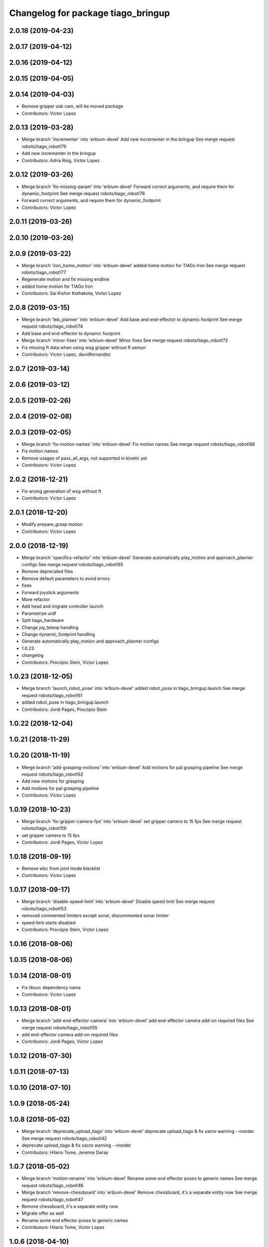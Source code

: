 ^^^^^^^^^^^^^^^^^^^^^^^^^^^^^^^^^^^
Changelog for package tiago_bringup
^^^^^^^^^^^^^^^^^^^^^^^^^^^^^^^^^^^

2.0.18 (2019-04-23)
-------------------

2.0.17 (2019-04-12)
-------------------

2.0.16 (2019-04-12)
-------------------

2.0.15 (2019-04-05)
-------------------

2.0.14 (2019-04-03)
-------------------
* Remove gripper usb cam, will be moved package
* Contributors: Victor Lopez

2.0.13 (2019-03-28)
-------------------
* Merge branch 'incrementer' into 'erbium-devel'
  Add new incrementer in the bringup
  See merge request robots/tiago_robot!79
* Add new incrementer in the bringup
* Contributors: Adria Roig, Victor Lopez

2.0.12 (2019-03-26)
-------------------
* Merge branch 'fix-missing-param' into 'erbium-devel'
  Forward correct arguments, and require them for dynamic_footprint
  See merge request robots/tiago_robot!78
* Forward correct arguments, and require them for dynamic_footprint
* Contributors: Victor Lopez

2.0.11 (2019-03-26)
-------------------

2.0.10 (2019-03-26)
-------------------

2.0.9 (2019-03-22)
------------------
* Merge branch 'iron_home_motion' into 'erbium-devel'
  added home motion for TIAGo Iron
  See merge request robots/tiago_robot!77
* Regenerate motion and fix missing endline
* added home motion for TIAGo Iron
* Contributors: Sai Kishor Kothakota, Victor Lopez

2.0.8 (2019-03-15)
------------------
* Merge branch 'teb_planner' into 'erbium-devel'
  Add base and end-effector to dynamic footprint
  See merge request robots/tiago_robot!74
* Add base and end-effector to dynamic footprint
* Merge branch 'minor-fixes' into 'erbium-devel'
  Minor fixes
  See merge request robots/tiago_robot!72
* Fix missing ft data when using wsg gripper without ft sensor
* Contributors: Victor Lopez, davidfernandez

2.0.7 (2019-03-14)
------------------

2.0.6 (2019-03-12)
------------------

2.0.5 (2019-02-26)
------------------

2.0.4 (2019-02-08)
------------------

2.0.3 (2019-02-05)
------------------
* Merge branch 'fix-motion-names' into 'erbium-devel'
  Fix motion names
  See merge request robots/tiago_robot!66
* Fix motion names
* Remove usages of pass_all_args, not supported in kinetic yet
* Contributors: Victor Lopez

2.0.2 (2018-12-21)
------------------
* Fix wrong generation of wsg without ft
* Contributors: Victor Lopez

2.0.1 (2018-12-20)
------------------
* Modify prepare_grasp motion
* Contributors: Victor Lopez

2.0.0 (2018-12-19)
------------------
* Merge branch 'specifics-refactor' into 'erbium-devel'
  Generate automatically play_motion and approach_planner configs
  See merge request robots/tiago_robot!65
* Remove deprecated files
* Remove default parameters to avoid errors
* fixes
* Forward joystick arguments
* More refactor
* Add head and migrate controller launch
* Parametrize urdf
* Split tiago_hardware
* Change joy_teleop handling
* Change dynamic_footprint handling
* Generate automatically play_motion and approach_planner configs
* 1.0.23
* changelog
* Contributors: Procópio Stein, Victor Lopez

1.0.23 (2018-12-05)
-------------------
* Merge branch 'launch_robot_pose' into 'erbium-devel'
  added robot_pose in tiago_bringup.launch
  See merge request robots/tiago_robot!61
* added robot_pose in tiago_bringup.launch
* Contributors: Jordi Pages, Procópio Stein

1.0.22 (2018-12-04)
-------------------

1.0.21 (2018-11-29)
-------------------

1.0.20 (2018-11-19)
-------------------
* Merge branch 'add-grasping-motions' into 'erbium-devel'
  Add motions for pal grasping pipeline
  See merge request robots/tiago_robot!62
* Add new motions for grasping
* Add motions for pal grasping pipeline
* Contributors: Victor Lopez

1.0.19 (2018-10-23)
-------------------
* Merge branch 'fix-gripper-camera-fps' into 'erbium-devel'
  set gripper camera to 15 fps
  See merge request robots/tiago_robot!59
* set gripper camera to 15 fps
* Contributors: Jordi Pages, Victor Lopez

1.0.18 (2018-09-19)
-------------------
* Remove wbc from joint mode blacklist
* Contributors: Victor Lopez

1.0.17 (2018-09-17)
-------------------
* Merge branch 'disable-speed-limit' into 'erbium-devel'
  Disable speed limit
  See merge request robots/tiago_robot!53
* removed commented limiters except sonar, discommented sonar limiter
* speed limit starts disabled
* Contributors: Procópio Stein, Victor Lopez

1.0.16 (2018-08-06)
-------------------

1.0.15 (2018-08-06)
-------------------

1.0.14 (2018-08-01)
-------------------
* Fix libuvc dependency name
* Contributors: Victor Lopez

1.0.13 (2018-08-01)
-------------------
* Merge branch 'add-end-effector-camera' into 'erbium-devel'
  add end-effector camera add-on required files
  See merge request robots/tiago_robot!55
* add end-effector camera add-on required files
* Contributors: Jordi Pages, Victor Lopez

1.0.12 (2018-07-30)
-------------------

1.0.11 (2018-07-13)
-------------------

1.0.10 (2018-07-10)
-------------------

1.0.9 (2018-05-24)
------------------

1.0.8 (2018-05-02)
------------------
* Merge branch 'deprecate_upload_tiago' into 'erbium-devel'
  deprecate upload_tiago & fix xacro warning --inorder
  See merge request robots/tiago_robot!42
* deprecate upload_tiago & fix xacro warning --inorder
* Contributors: Hilario Tome, Jeremie Deray

1.0.7 (2018-05-02)
------------------
* Merge branch 'motion-rename' into 'erbium-devel'
  Rename some end effector poses to generic names
  See merge request robots/tiago_robot!46
* Merge branch 'remove-chessboard' into 'erbium-devel'
  Remove chessboard, it's a separate entity now
  See merge request robots/tiago_robot!47
* Remove chessboard, it's a separate entity now
* Migrate offer as well
* Rename some end effector poses to generic names
* Contributors: Hilario Tome, Victor Lopez

1.0.6 (2018-04-10)
------------------

1.0.5 (2018-03-29)
------------------

1.0.4 (2018-03-26)
------------------
* Merge branch 'recover-chessboard-tiago' into 'erbium-devel'
  Recover chessboard tiago
  See merge request robots/tiago_robot!38
* Add missing tiago_steel_chessboard files
* Revert "remove unused files"
  This reverts commit e50aca81d55736b99e108bb90d681862be39c028.
* Contributors: Jordi Pages, Victor Lopez

1.0.3 (2018-03-16)
------------------

1.0.2 (2018-03-06)
------------------

1.0.1 (2018-02-22)
------------------

1.0.0 (2018-02-21)
------------------

0.0.46 (2018-02-20)
-------------------
* added extra wbc controller to mode blacklist and started to add local joint control configuration files
* Contributors: Hilario Tome

0.0.45 (2018-02-08)
-------------------

0.0.44 (2018-02-06)
-------------------
* fix force sensors axis
* Contributors: Jordi Pages

0.0.43 (2018-01-24)
-------------------
* add files for schunk-gripper based TIAGo
* update home and unfold_arm motions
* remove unused files
* Contributors: Jordi Pages

0.0.42 (2017-12-01)
-------------------
* Forward correct calibration files to openni2
* Add Copying of calibration files when launching xtion
* Contributors: Victor Lopez

0.0.41 (2017-10-31)
-------------------

0.0.40 (2017-10-27)
-------------------
* added support for absolute encoders
* Contributors: Hilario Tomé

0.0.39 (2017-07-12)
-------------------
* show throttled and downsampled point cloud
  And add buffer for sonars display
* Contributors: Jordi Pages

0.0.38 (2017-05-16)
-------------------
* Add configurations for Tiago Iron
* Contributors: davidfernandez

0.0.37 (2017-05-05)
-------------------
* disabled use_device_time from rgbd camera, to avoid tf errors
* Contributors: Procópio Stein

0.0.36 (2017-04-24)
-------------------
* added servoing_cmd_vel in twist_mux_topics
* Allow multiple Tiago to use the navigation stack
* Contributors: Procópio Stein, davidfernandez

0.0.35 (2016-12-21)
-------------------
* enable static tf
* Contributors: Jordi Pages

0.0.34 (2016-11-06)
-------------------

0.0.33 (2016-11-04)
-------------------

0.0.32 (2016-10-26)
-------------------
* add sonars visualizer
* Contributors: Jordi Pages

0.0.31 (2016-10-14)
-------------------
* 0.0.30
* Update changelog
* add myself as maintainer
* add myself as maintainer
* add arg to specifiy cmd_vel_out topic
* add missing run dependencies
* include the correct motions for steel version
* 0.0.29
* Update changelog
* Add the option of controlling tiago from the rviz joystick
* 0.0.28
* Update changelog
* Add gripper joints to exclude from planning
* 0.0.27
* Update changelog
* 0.0.26
* Update changelog
* put motions for titanium and steel separately
* 0.0.25
* Update changelog
* Add depth_registration to the sensor
* 0.0.24
* changelog
* Revert "set param ignore_read_errors true in ns ros_control_component"
  This reverts commit 244a8b98d6faeca71650903da68a0ab374f7c6cf.
* 0.0.23
* Update changelog
* 0.0.22
* Update changelog
* 0.0.21
* Update changelog
* 0.0.20
* Update changelog
* 0.0.19
* Update changelog
* 0.0.18
* changelog
* 0.0.17
* changelog
* add missing launch sonar_to_cloud
* 0.0.16
* Update changelog
* 0.0.15
* Update changelog
* set param ignore_read_errors true in ns ros_control_component
* 0.0.14
* Update changelog
* Add openni2_launch dependency
* 0.0.13
* Update changelog
* Contributors: Jeremie Deray, Jordi Pages, Sam Pfeiffer, Victor Lopez


0.0.30 (2016-10-13)
-------------------
* add myself as maintainer
* add myself as maintainer
* add arg to specifiy cmd_vel_out topic
* add missing run dependencies
* include the correct motions for steel version
* Contributors: Jordi Pages

0.0.29 (2016-07-28)
-------------------
* Add the option of controlling tiago from the rviz joystick
* Contributors: Victor Lopez

0.0.28 (2016-07-28)
-------------------
* Add gripper joints to exclude from planning
* Contributors: Victor Lopez

0.0.27 (2016-07-19)
-------------------

0.0.26 (2016-07-08)
-------------------
* put motions for titanium and steel separately
* Contributors: Jordi Pages

0.0.25 (2016-06-28)
-------------------
* Add depth_registration to the sensor
* Contributors: Sam Pfeiffer

0.0.24 (2016-06-15)
-------------------
* Revert "set param ignore_read_errors true in ns ros_control_component"
  This reverts commit 244a8b98d6faeca71650903da68a0ab374f7c6cf.
* Contributors: Jeremie Deray

0.0.23 (2016-06-15)
-------------------

0.0.22 (2016-06-15)
-------------------

0.0.21 (2016-06-15)
-------------------

0.0.20 (2016-06-14)
-------------------

0.0.19 (2016-06-14)
-------------------

0.0.18 (2016-06-14)
-------------------

0.0.17 (2016-06-13)
-------------------
* add missing launch sonar_to_cloud
* Contributors: Jeremie Deray

0.0.16 (2016-06-13)
-------------------

0.0.15 (2016-06-13)
-------------------
* set param ignore_read_errors true in ns ros_control_component
* Contributors: Jeremie Deray

0.0.14 (2016-06-10)
-------------------
* Add openni2_launch dependency
* Contributors: Victor Lopez

0.0.13 (2016-06-10)
-------------------

0.0.12 (2016-06-07)
-------------------
* Working head configuration for TIAGo
* Add transformation to correct FT readings
* Add hardware port of force torque
* Contributors: Jordan Palacios, Sam Pfeiffer

0.0.11 (2016-06-03)
-------------------
* Remove extra joints as the casters are not published anymore
* modify arm_6_joint position in home and unfold_arm
* add depth image visualizer
* 0.0.10
* Updated changelog
* Added joint mode blacklist to tiago hardware config
* 0.0.9
* Update changelog
* Making the incrementer server use the safe command topic
* Increase increments on head movements
* add new motions and modify existing ones
* 0.0.8
* Update changelog
* 0.0.7
* Update changelog
* 0.0.6
* Update changelogs
* Adding a stronger torque value
* Added blacklist parameter to tiago hardware
* Default dynamixel head for tiago 0, added as default because contains
  new dynamixel head necessary parameters
* 0.0.5
* Update changelog
* Adding new defaults for TIAGo
  Current limit controller for the wheels.
  Soften on effort values config for a specific robot.
* remap turbo reset
* tune joy min/max speed to reduce slipping
* remap joy speed in/decrease as they conflict with tiago torso
* spawn tiago speed_limit conf
* pmb2 twist_mux conf
* Re-Add marker detector launcher
* Add missing ports
* Add needed parameters from the base
* Fix ID of motor for tilt
* Remove battery monitor as its spamming and
  soon we'll have a real node giving battery information.
  Also the screen of the robot shows battery level
* Remove play_motion from launch to be started by pal_startup
* Add metadata of motions to make them show on webcommander
* Remove xtion from bringup launch, startup will take care of it
* Recovered fast hand motions
* updated poses for tiago0
* Add meta and motions that were deleted
* changed twist_mux out cmd topic
* Cleanup & add arm plannign group to play_motion
* Nicer home position
* Fix remapping to controller
* change torso limits and update motions
* add chessboard to dynamic foot print
* restrict lifter joint to go lower than 5 cm
  Take into account new mobile base covers that are 5 cm high
* Merge branch 'extra-joints' into 'cobalt-devel'
  Use generic pal_ros_control components
  Depends on:
  * [pal_ros_control/#5](https://gitlab/control/pal_ros_control/merge_requests/5) for handling dynamixels out-of-band of the actuators manager.
  * [ros_controllers/#15](https://gitlab/control/ros_controllers/merge_requests/15) for publishing dummy state for the caster joints on hardware deployments.
* Add configuration for dynamixel node
* add navigation displays
* add rviz configuration file
* Add extra_joints spec for joint state controller
  Only in hardware deployments: Load set of extra joints to be published as
  dummies by the joint_state_controller.
* Add battery_reporter to bringup
* Refs #11195. Add launch file for look_to_link
* Compatibility with pal_ros_control 0.4.3
  Update bringup configuration so TIAGo can use the generic ros_control component
  that is aware of extra joints not managed by ActuatorsManager (Dynamixel head
  joints).
* add launch file for lookToLink node
* Remove head from motion
* Take out planning group for arm
* Add open-close hand
* Remove head from motion description
* Corrected open and close motions (altho they are very slow)
* add line
* refs #11033. Define movement to unfold arm
* Add hand controller and wave motion
* Update home motion
* Enable motion planning and exclude hand joints from planning
* Contributors: Adolfo Rodriguez, Adolfo Rodriguez Tsouroukdissian, Bence Magyar, Hilario Tome, Jeremie Deray, Jordi Pages, Sam Pfeiffer, Sammy Pfeiffer, Victor Lopez, jordi.pages@pal-robotics.com

0.0.4 (2015-05-20)
------------------
* add motion to test the head
* Adding tiago_shadow, tiago with shadow lite hand (! no dependency on shadow packages on purpose!)
* Add head_xtion.launch to tiago.launch
* Contributors: Bence Magyar, Jordi Pages

0.0.3 (2015-04-15)
------------------
* add robot argument
* Contributors: Bence Magyar

0.0.2 (2015-04-15)
------------------
* Add incrementers for joy_teleop
* Move play_motion to controller launch files, update dependencies accordingly
* Add iron to startup
* Propagate robot argument to move_group
* moved to tiago_calibration package
* add step in pregrasp motion
* add motions for eye-hand calibration
* Add gripper open/close to motions
* Use steel and titanium tiago, launch files parametrized
* add tabletop pre-grasping pose
  add motion from extended arm on the side to raised pregrasping pose
* Add launch file for head xtion
* Change occureces of ant to pmb2
* Contributors: Bence Magyar, Jordi Pages

0.0.1 (2015-01-20)
------------------
* Add launch and dependency for dynamixel_node
* Add tiago_hardware.yaml file, upload in bringup and install rules for it
* Added launching of moveit on bringup
* Home motion = tucked
* Fix namespace
* Add play_motion and related config files
* Add dependencies
* Add deps to stuff used in launch files
* Add tiago_bringup and tiago_controller_configuration
* Contributors: Bence Magyar, Sammy Pfeiffer
